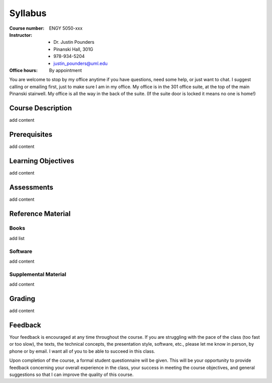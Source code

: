 Syllabus
========

:Course number: ENGY 5050-xxx
:Instructor:    - Dr. Justin Pounders
                - Pinanski Hall, 301G
                - 978-934-5204
                - justin_pounders@uml.edu
:Office hours:  By appointment

You are welcome to stop by my office anytime if you have questions, need some help, or just want to chat.  I suggest calling or emailing first, just to make sure I am in my office.  My office is in the 301 office suite, at the top of the main Pinanski stairwell.  My office is all the way in the back of the suite.  (If the suite door is locked it means no one is home!)

Course Description
------------------

add content

Prerequisites
-------------

add content

Learning Objectives
-------------------

add content

Assessments
-----------

add content

Reference Material
------------------

Books
~~~~~

add list

Software
~~~~~~~~

add content

Supplemental Material
~~~~~~~~~~~~~~~~~~~~~

add content

Grading
-------

add content

Feedback
--------

Your feedback is encouraged at any time throughout the course. If you are struggling with the pace of the class (too fast or too slow), the texts, the technical concepts, the presentation style, software, etc., please let me know in person, by phone or by email. I want all of you to be able to succeed in this class.

Upon completion of the course, a formal student questionnaire will be given. This will be your opportunity to provide feedback concerning your overall experience in the class, your success in meeting the course objectives, and general suggestions so that I can improve the quality of this course.
